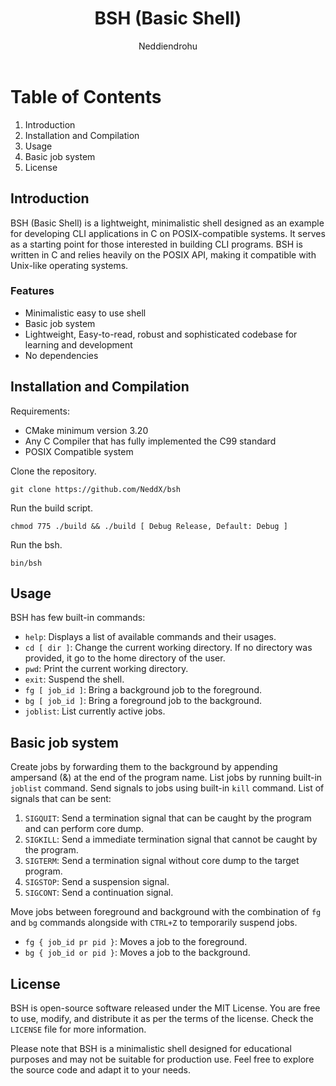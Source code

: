 #+author: Neddiendrohu
#+title: BSH (Basic Shell)
#+description: README documentation for bsh.

* Table of Contents
1. Introduction
2. Installation and Compilation
3. Usage
4. Basic job system
5. License

** Introduction
BSH (Basic Shell) is a lightweight, minimalistic shell designed as an example for developing CLI applications in C on POSIX-compatible systems. It serves as a starting point for those interested in building CLI programs. BSH is written in C and relies heavily on the POSIX API, making it compatible with Unix-like operating systems.

*** Features
- Minimalistic easy to use shell
- Basic job system
- Lightweight, Easy-to-read, robust and sophisticated codebase for learning and development
- No dependencies

** Installation and Compilation
Requirements:
- CMake minimum version 3.20
- Any C Compiler that has fully implemented the C99 standard
- POSIX Compatible system

Clone the repository.
#+begin_src
git clone https://github.com/NeddX/bsh
#+end_src

Run the build script.
#+begin_src
chmod 775 ./build && ./build [ Debug Release, Default: Debug ]
#+end_src

Run the bsh.
#+begin_src
bin/bsh
#+end_src

** Usage
BSH has few built-in commands:
- =help=: Displays a list of available commands and their usages.
- =cd [ dir ]=: Change the current working directory. If no directory was provided, it go to the home directory of the user.
- =pwd=: Print the current working directory.
- =exit=: Suspend the shell.
- =fg [ job_id ]=: Bring a background job to the foreground.
- =bg [ job_id ]=: Bring a foreground job to the background.
- =joblist=: List currently active jobs.

** Basic job system
Create jobs by forwarding them to the background by appending ampersand (&) at the end of the program name.
List jobs by running built-in =joblist= command.
Send signals to jobs using built-in =kill= command.
List of signals that can be sent:
    1. =SIGQUIT=: Send a termination signal that can be caught by the program and can perform core dump.
    2. =SIGKILL=: Send a immediate termination signal that cannot be caught by the program.
    3. =SIGTERM=: Send a termination signal without core dump to the target program.
    4. =SIGSTOP=: Send a suspension signal.
    5. =SIGCONT=: Send a continuation signal.

Move jobs between foreground and background with the combination of =fg= and =bg= commands alongside with =CTRL+Z= to temporarily suspend jobs.
    - =fg { job_id pr pid }=: Moves a job to the foreground.
    - =bg { job_id or pid }=: Moves a job to the background.

** License
BSH is open-source software released under the MIT License. You are free to use, modify, and distribute it as per the terms of the license.
Check the =LICENSE= file for more information.

Please note that BSH is a minimalistic shell designed for educational purposes and may not be suitable for production use. Feel free to explore the source code and adapt it to your needs.
